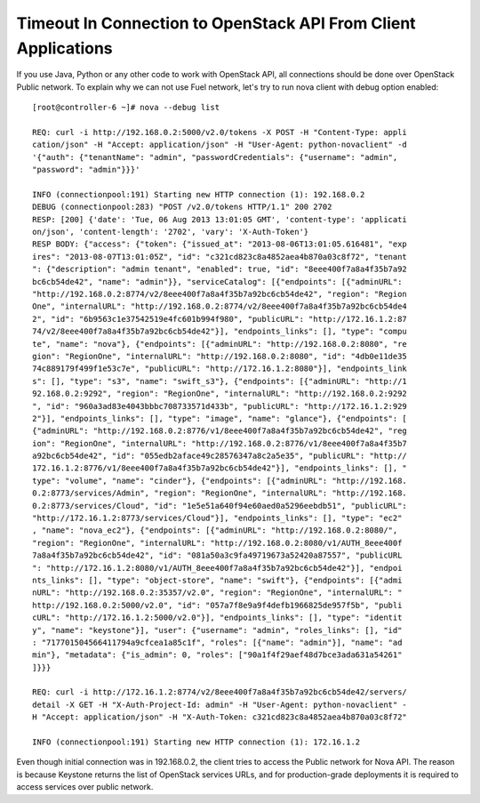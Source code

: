 Timeout In Connection to OpenStack API From Client Applications
---------------------------------------------------------------

If you use Java, Python or any other code to work with OpenStack API, all 
connections should be done over OpenStack Public network. To explain why we 
can not use Fuel network, let's try to run nova client with debug 
option enabled::

  [root@controller-6 ~]# nova --debug list

  REQ: curl -i http://192.168.0.2:5000/v2.0/tokens -X POST -H "Content-Type: appli
  cation/json" -H "Accept: application/json" -H "User-Agent: python-novaclient" -d
  '{"auth": {"tenantName": "admin", "passwordCredentials": {"username": "admin", 
  "password": "admin"}}}'

  INFO (connectionpool:191) Starting new HTTP connection (1): 192.168.0.2
  DEBUG (connectionpool:283) "POST /v2.0/tokens HTTP/1.1" 200 2702
  RESP: [200] {'date': 'Tue, 06 Aug 2013 13:01:05 GMT', 'content-type': 'applicati
  on/json', 'content-length': '2702', 'vary': 'X-Auth-Token'}
  RESP BODY: {"access": {"token": {"issued_at": "2013-08-06T13:01:05.616481", "exp
  ires": "2013-08-07T13:01:05Z", "id": "c321cd823c8a4852aea4b870a03c8f72", "tenant
  ": {"description": "admin tenant", "enabled": true, "id": "8eee400f7a8a4f35b7a92
  bc6cb54de42", "name": "admin"}}, "serviceCatalog": [{"endpoints": [{"adminURL": 
  "http://192.168.0.2:8774/v2/8eee400f7a8a4f35b7a92bc6cb54de42", "region": "Region
  One", "internalURL": "http://192.168.0.2:8774/v2/8eee400f7a8a4f35b7a92bc6cb54de4
  2", "id": "6b9563c1e37542519e4fc601b994f980", "publicURL": "http://172.16.1.2:87
  74/v2/8eee400f7a8a4f35b7a92bc6cb54de42"}], "endpoints_links": [], "type": "compu
  te", "name": "nova"}, {"endpoints": [{"adminURL": "http://192.168.0.2:8080", "re
  gion": "RegionOne", "internalURL": "http://192.168.0.2:8080", "id": "4db0e11de35
  74c889179f499f1e53c7e", "publicURL": "http://172.16.1.2:8080"}], "endpoints_link
  s": [], "type": "s3", "name": "swift_s3"}, {"endpoints": [{"adminURL": "http://1
  92.168.0.2:9292", "region": "RegionOne", "internalURL": "http://192.168.0.2:9292
  ", "id": "960a3ad83e4043bbbc708733571d433b", "publicURL": "http://172.16.1.2:929
  2"}], "endpoints_links": [], "type": "image", "name": "glance"}, {"endpoints": [
  {"adminURL": "http://192.168.0.2:8776/v1/8eee400f7a8a4f35b7a92bc6cb54de42", "reg
  ion": "RegionOne", "internalURL": "http://192.168.0.2:8776/v1/8eee400f7a8a4f35b7
  a92bc6cb54de42", "id": "055edb2aface49c28576347a8c2a5e35", "publicURL": "http://
  172.16.1.2:8776/v1/8eee400f7a8a4f35b7a92bc6cb54de42"}], "endpoints_links": [], "
  type": "volume", "name": "cinder"}, {"endpoints": [{"adminURL": "http://192.168.
  0.2:8773/services/Admin", "region": "RegionOne", "internalURL": "http://192.168.
  0.2:8773/services/Cloud", "id": "1e5e51a640f94e60aed0a5296eebdb51", "publicURL":
  "http://172.16.1.2:8773/services/Cloud"}], "endpoints_links": [], "type": "ec2"
  , "name": "nova_ec2"}, {"endpoints": [{"adminURL": "http://192.168.0.2:8080/", 
  "region": "RegionOne", "internalURL": "http://192.168.0.2:8080/v1/AUTH_8eee400f
  7a8a4f35b7a92bc6cb54de42", "id": "081a50a3c9fa49719673a52420a87557", "publicURL
  ": "http://172.16.1.2:8080/v1/AUTH_8eee400f7a8a4f35b7a92bc6cb54de42"}], "endpoi
  nts_links": [], "type": "object-store", "name": "swift"}, {"endpoints": [{"admi
  nURL": "http://192.168.0.2:35357/v2.0", "region": "RegionOne", "internalURL": "
  http://192.168.0.2:5000/v2.0", "id": "057a7f8e9a9f4defb1966825de957f5b", "publi
  cURL": "http://172.16.1.2:5000/v2.0"}], "endpoints_links": [], "type": "identit
  y", "name": "keystone"}], "user": {"username": "admin", "roles_links": [], "id"
  : "717701504566411794a9cfcea1a85c1f", "roles": [{"name": "admin"}], "name": "ad
  min"}, "metadata": {"is_admin": 0, "roles": ["90a1f4f29aef48d7bce3ada631a54261"
  ]}}}

  REQ: curl -i http://172.16.1.2:8774/v2/8eee400f7a8a4f35b7a92bc6cb54de42/servers/
  detail -X GET -H "X-Auth-Project-Id: admin" -H "User-Agent: python-novaclient" -
  H "Accept: application/json" -H "X-Auth-Token: c321cd823c8a4852aea4b870a03c8f72"

  INFO (connectionpool:191) Starting new HTTP connection (1): 172.16.1.2

Even though initial connection was in 192.168.0.2, the client tries to 
access the Public network for Nova API. The reason is because Keystone returns 
the list of OpenStack services URLs, and for production-grade deployments it 
is required to access services over public network. 

